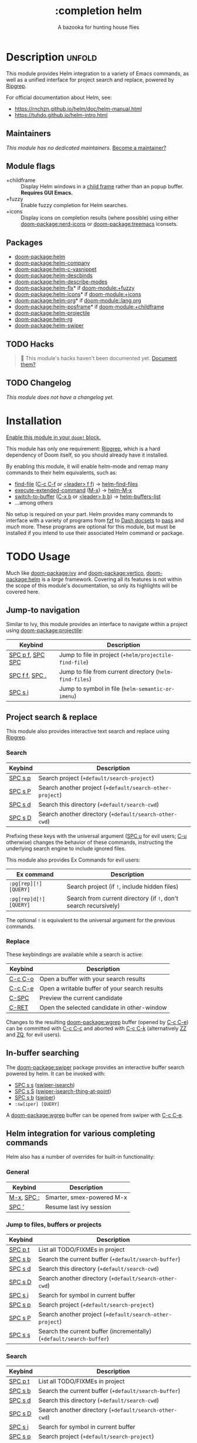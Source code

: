 #+title:    :completion helm
#+subtitle: A bazooka for hunting house flies
#+created:  February 20, 2017
#+since:    2.0.0

* Description :unfold:
This module provides Helm integration to a variety of Emacs commands, as well as
a unified interface for project search and replace, powered by [[https://github.com/BurntSushi/ripgrep][Ripgrep]].

For official documentation about Helm, see:
- [[https://rnchzn.github.io/helm/doc/helm-manual.html]]
- [[https://tuhdo.github.io/helm-intro.html]]

** Maintainers
/This module has no dedicated maintainers./ [[doom-contrib-maintainer:][Become a maintainer?]]

** Module flags
- +childframe ::
  Display Helm windows in a [[https://www.gnu.org/software/emacs/manual/html_node/elisp/Child-Frames.html][child frame]] rather than an popup buffer. *Requires
  GUI Emacs.*
- +fuzzy ::
  Enable fuzzy completion for Helm searches.
- +icons ::
  Display icons on completion results (where possible) using either
  [[doom-package:nerd-icons]] or [[doom-package:treemacs]] iconsets.

** Packages
- [[doom-package:helm]]
- [[doom-package:helm-company]]
- [[doom-package:helm-c-yasnippet]]
- [[doom-package:helm-descbinds]]
- [[doom-package:helm-describe-modes]]
- [[doom-package:helm-flx]]* if [[doom-module:+fuzzy]]
- [[doom-package:helm-icons]]* if [[doom-module:+icons]]
- [[doom-package:helm-org]]* if [[doom-module::lang org]]
- [[doom-package:helm-posframe]]* if [[doom-module:+childframe]]
- [[doom-package:helm-projectile]]
- [[doom-package:helm-rg]]
- [[doom-package:helm-swiper]]

** TODO Hacks
#+begin_quote
 🔨 This module's hacks haven't been documented yet. [[doom-contrib-module:][Document them?]]
#+end_quote

** TODO Changelog
# This section will be machine generated. Don't edit it by hand.
/This module does not have a changelog yet./

* Installation
[[id:01cffea4-3329-45e2-a892-95a384ab2338][Enable this module in your ~doom!~ block.]]

This module has only one requirement: [[https://github.com/BurntSushi/ripgrep][Ripgrep]], which is a hard dependency of
Doom itself, so you should already have it installed.

By enabling this module, it will enable helm-mode and remap many commands to
their helm equivalents, such as:

- [[cmd:][find-file]] ([[kbd:][C-c C-f]] or [[kbd:][<leader> f f]]) -> [[cmd:][helm-find-files]]
- [[cmd:][execute-extended-command]] ([[kbd:][M-x]]) -> [[cmd:][helm-M-x]]
- [[cmd:][switch-to-buffer]] ([[kbd:][C-x b]] or [[kbd:][<leader> b b]]) -> [[cmd:][helm-buffers-list]]
- ...among others

No setup is required on your part. Helm provides many commands to interface with
a variety of programs from [[https://github.com/junegunn/fzf][fzf]] to [[https://kapeli.com/dash][Dash docsets]] to [[https://www.passwordstore.org/][pass]] and /much/ more. These
programs are optional for this module, but must be installed if you intend to
use their associated Helm command or package.

* TODO Usage
Much like [[doom-package:ivy]] and [[doom-package:vertico]], [[doom-package:helm]] is a /large/ framework. Covering
all its features is not within the scope of this module's documentation, so only
its highlights will be covered here.

** Jump-to navigation
Similar to Ivy, this module provides an interface to navigate within a project
using [[doom-package:projectile]]:
| Keybind                              | Description                                           |
|--------------------------------------+-------------------------------------------------------|
| [[kbd:][SPC p f]], [[kbd:][SPC SPC]] | Jump to file in project (~+helm/projectile-find-file~)  |
| [[kbd:][SPC f f]], [[kbd:][SPC .]]   | Jump to file from current directory (~helm-find-files~) |
| [[kbd:][SPC s i]]                    | Jump to symbol in file (~helm-semantic-or-imenu~)       |

** Project search & replace
This module also provides interactive text search and replace using [[https://github.com/BurntSushi/ripgrep][Ripgrep]].

*** Search
| Keybind           | Description                                             |
|-------------------+---------------------------------------------------------|
| [[kbd:][SPC s p]] | Search project (~+default/search-project~)                |
| [[kbd:][SPC s P]] | Search another project  (~+default/search-other-project~) |
| [[kbd:][SPC s d]] | Search this directory (~+default/search-cwd~)             |
| [[kbd:][SPC s D]] | Search another directory (~+default/search-other-cwd~)    |

Prefixing these keys with the universal argument ([[kbd:][SPC u]] for evil users; [[kbd:][C-u]]
otherwise) changes the behavior of these commands, instructing the underlying
search engine to include ignored files.

This module also provides Ex Commands for evil users:
| Ex command           | Description                                                    |
|----------------------+----------------------------------------------------------------|
| ~:pg[rep][!] [QUERY]~  | Search project (if ~!~, include hidden files)                    |
| ~:pg[rep]d[!] [QUERY]~ | Search from current directory (if ~!~, don't search recursively) |

The optional ~!~ is equivalent to the universal argument for the previous
commands.

*** Replace
These keybindings are available while a search is active:
| Keybind           | Description                                   |
|-------------------+-----------------------------------------------|
| [[kbd:][C-c C-o]] | Open a buffer with your search results        |
| [[kbd:][C-c C-e]] | Open a writable buffer of your search results |
| [[kbd:][C-SPC]]   | Preview the current candidate                 |
| [[kbd:][C-RET]]   | Open the selected candidate in other-window   |

Changes to the resulting [[doom-package:wgrep]] buffer (opened by [[kbd:][C-c C-e]]) can be
committed with [[kbd:][C-c C-c]] and aborted with [[kbd:][C-c C-k]] (alternatively [[kbd:][ZZ]] and [[kbd:][ZQ]], for
evil users).

** In-buffer searching
The [[doom-package:swiper]] package provides an interactive buffer search powered by helm. It can
be invoked with:
- [[kbd:][SPC s s]] ([[cmd:][swiper-isearch]])
- [[kbd:][SPC s S]] ([[cmd:][swiper-isearch-thing-at-point]])
- [[kbd:][SPC s b]] ([[cmd:][swiper]])
- ~:sw[iper] [QUERY]~

A [[doom-package:wgrep]] buffer can be opened from swiper with [[kbd:][C-c C-e]].

** Helm integration for various completing commands
Helm also has a number of overrides for built-in functionality:

*** General
| Keybind                        | Description               |
|--------------------------------+---------------------------|
| [[kbd:][M-x]], [[kbd:][SPC :]] | Smarter, smex-powered M-x |
| [[kbd:][SPC ']]                | Resume last ivy session   |

*** Jump to files, buffers or projects
| Keybind           | Description                                                        |
|-------------------+--------------------------------------------------------------------|
| [[kbd:][SPC p t]] | List all TODO/FIXMEs in project                                    |
| [[kbd:][SPC s b]] | Search the current buffer (~+default/search-buffer~)                 |
| [[kbd:][SPC s d]] | Search this directory (~+default/search-cwd~)                        |
| [[kbd:][SPC s D]] | Search another directory (~+default/search-other-cwd~)               |
| [[kbd:][SPC s i]] | Search for symbol in current buffer                                |
| [[kbd:][SPC s p]] | Search project (~+default/search-project~)                           |
| [[kbd:][SPC s P]] | Search another project (~+default/search-other-project~)             |
| [[kbd:][SPC s s]] | Search the current buffer (incrementally) (~+default/search-buffer~) |

*** Search
| Keybind           | Description                                                        |
|-------------------+--------------------------------------------------------------------|
| [[kbd:][SPC p t]] | List all TODO/FIXMEs in project                                    |
| [[kbd:][SPC s b]] | Search the current buffer (~+default/search-buffer~)                 |
| [[kbd:][SPC s d]] | Search this directory (~+default/search-cwd~)                        |
| [[kbd:][SPC s D]] | Search another directory (~+default/search-other-cwd~)               |
| [[kbd:][SPC s i]] | Search for symbol in current buffer                                |
| [[kbd:][SPC s p]] | Search project (~+default/search-project~)                           |
| [[kbd:][SPC s P]] | Search another project (~+default/search-other-project~)             |
| [[kbd:][SPC s s]] | Search the current buffer (incrementally) (~+default/search-buffer~) |

* TODO Configuration
#+begin_quote
 🔨 /This module's configuration documentation is incomplete./ [[doom-contrib-module:][Complete it?]]
#+end_quote

** helm-mode
This module enables helm-mode by default, which will force any functions that
call ~completing-read~, ~read-file-name~, ~completion-in-region~ and friends to
use Helm's completion interface instead. Any function listed in the
[[var:][helm-completing-read-handlers-alist]] variable will be exempt from this.

For example, an emacs command ~foo~ in package ~bar~ that uses a completion
framework other than helm, say company, may break if handed off to Helm, so it
makes sense to exempt ~foo~ with the following:
#+begin_src emacs-lisp
;; add to $DOOMDIR/config.el
(after! helm
  (add-to-list 'helm-completing-read-handlers-alist (cons #'foo nil)))
#+end_src

** Icons
There are two icon "themes" available for this module:
[[doom-package:nerd-icons]] and [[doom-package:treemacs]]. By default, and to
maintain consistency with other icons across Doom's modules,
[[doom-package:nerd-icons]] is used. To change this:
#+begin_src emacs-lisp
;; add to $DOOMDIR/config.el
(after! helm
  (setq helm-icons-provider 'treemacs))
#+end_src

* Troubleshooting
/There are no known problems with this module./ [[doom-report:][Report one?]]

* Frequently asked questions
[[doom-suggest-faq:][Ask a question?]]

** Helm vs Ivy vs Ido vs Vertico
See [[id:4f36ae11-1da8-4624-9c30-46b764e849fc][this answer]].

* TODO Appendix
#+begin_quote
 🔨 This module has no appendix yet. [[doom-contrib-module:][Write one?]]
#+end_quote
